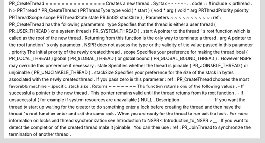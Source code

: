 PR_CreateThread
=
=
=
=
=
=
=
=
=
=
=
=
=
=
=
Creates
a
new
thread
.
Syntax
-
-
-
-
-
-
.
.
code
:
:
#
include
<
prthread
.
h
>
PRThread
*
PR_CreateThread
(
PRThreadType
type
void
(
*
start
)
(
void
*
arg
)
void
*
arg
PRThreadPriority
priority
PRThreadScope
scope
PRThreadState
state
PRUint32
stackSize
)
;
Parameters
~
~
~
~
~
~
~
~
~
~
:
ref
:
PR_CreateThread
has
the
following
parameters
:
type
Specifies
that
the
thread
is
either
a
user
thread
(
PR_USER_THREAD
)
or
a
system
thread
(
PR_SYSTEM_THREAD
)
.
start
A
pointer
to
the
thread
'
s
root
function
which
is
called
as
the
root
of
the
new
thread
.
Returning
from
this
function
is
the
only
way
to
terminate
a
thread
.
arg
A
pointer
to
the
root
function
'
s
only
parameter
.
NSPR
does
not
assess
the
type
or
the
validity
of
the
value
passed
in
this
parameter
.
priority
The
initial
priority
of
the
newly
created
thread
.
scope
Specifies
your
preference
for
making
the
thread
local
(
PR_LOCAL_THREAD
)
global
(
PR_GLOBAL_THREAD
)
or
global
bound
(
PR_GLOBAL_BOUND_THREAD
)
.
However
NSPR
may
override
this
preference
if
necessary
.
state
Specifies
whether
the
thread
is
joinable
(
PR_JOINABLE_THREAD
)
or
unjoinable
(
PR_UNJOINABLE_THREAD
)
.
stackSize
Specifies
your
preference
for
the
size
of
the
stack
in
bytes
associated
with
the
newly
created
thread
.
If
you
pass
zero
in
this
parameter
:
ref
:
PR_CreateThread
chooses
the
most
favorable
machine
-
specific
stack
size
.
Returns
~
~
~
~
~
~
~
The
function
returns
one
of
the
following
values
:
-
If
successful
a
pointer
to
the
new
thread
.
This
pointer
remains
valid
until
the
thread
returns
from
its
root
function
.
-
If
unsuccessful
(
for
example
if
system
resources
are
unavailable
)
NULL
.
Description
-
-
-
-
-
-
-
-
-
-
-
If
you
want
the
thread
to
start
up
waiting
for
the
creator
to
do
something
enter
a
lock
before
creating
the
thread
and
then
have
the
thread
'
s
root
function
enter
and
exit
the
same
lock
.
When
you
are
ready
for
the
thread
to
run
exit
the
lock
.
For
more
information
on
locks
and
thread
synchronization
see
Introduction
to
NSPR
<
Introduction_to_NSPR
>
__
.
If
you
want
to
detect
the
completion
of
the
created
thread
make
it
joinable
.
You
can
then
use
:
ref
:
PR_JoinThread
to
synchronize
the
termination
of
another
thread
.

